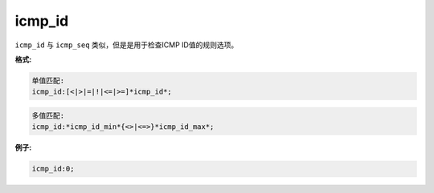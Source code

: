 icmp_id
=======

``icmp_id`` 与 ``icmp_seq`` 类似，但是是用于检查ICMP ID值的规则选项。

**格式:**

.. code::

 单值匹配:
 icmp_id:[<|>|=|!|<=|>=]*icmp_id*;
 
.. code::

 多值匹配:
 icmp_id:*icmp_id_min*{<>|<=>}*icmp_id_max*;
 
**例子:**

.. code::

 icmp_id:0;